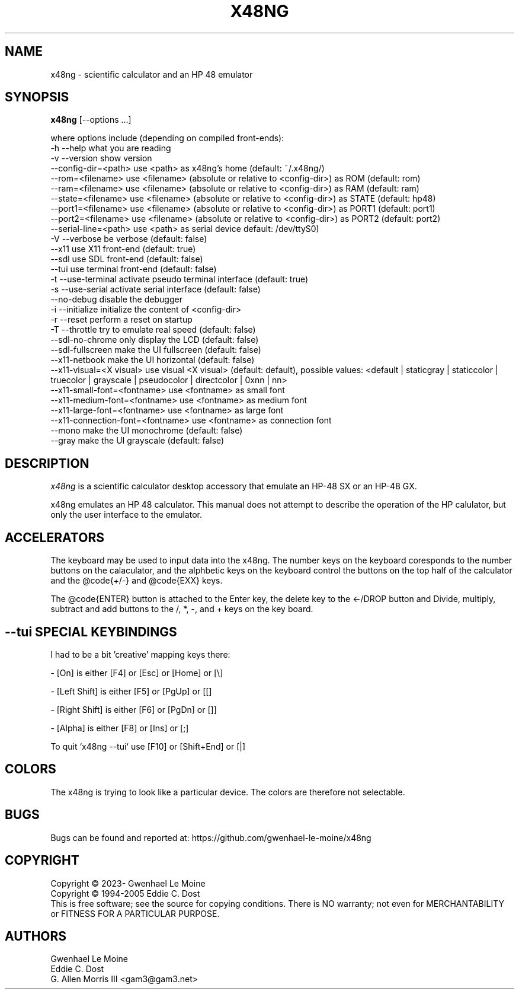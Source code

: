 .\" # @configure_input@
.\"
.\" $Id$
.\" Copyright (c) 2005  G. Allen Morris III
.\"
.\" Permission is hereby granted, free of charge, to any person obtaining
.\" a copy of this software and associated documentation files (the
.\" "Software"), to deal in the Software without restriction, including
.\" without limitation the rights to use, copy, modify, merge, publish,
.\" distribute, sublicense, and/or sell copies of the Software, and to
.\" permit persons to whom the Software is furnished to do so, subject to
.\" the following conditions:
.\"
.\" The above copyright notice and this permission notice shall be included
.\" in all copies or substantial portions of the Software.
.\"
.\" THE SOFTWARE IS PROVIDED "AS IS", WITHOUT WARRANTY OF ANY KIND, EXPRESS
.\" OR IMPLIED, INCLUDING BUT NOT LIMITED TO THE WARRANTIES OF
.\" MERCHANTABILITY, FITNESS FOR A PARTICULAR PURPOSE AND NONINFRINGEMENT.
.\" IN NO EVENT SHALL THE X CONSORTIUM BE LIABLE FOR ANY CLAIM, DAMAGES OR
.\" OTHER LIABILITY, WHETHER IN AN ACTION OF CONTRACT, TORT OR OTHERWISE,
.\" ARISING FROM, OUT OF OR IN CONNECTION WITH THE SOFTWARE OR THE USE OR
.\" OTHER DEALINGS IN THE SOFTWARE.
.\"
.\" Except as contained in this notice, the name of the X Consortium shall
.\" not be used in advertising or otherwise to promote the sale, use or
.\" other dealings in this Software without prior written authorization
.\" from the X Consortium.
.\"
.\" $XFree86: xc/programs/xcalc/xcalc.man,v 1.5 2003/03/19 01:49:28 dawes Exp $
.\"
.de EX  \"Begin example
.ne 5
.if n .sp 1
.if t .sp .5
.nf
.in +.5i
..
.de EE
.fi
.in -.5i
.if n .sp 1
.if t .sp .5
..
.TH X48NG 1 "14 September 2023" "Version @VERSION@" "X48NG Manual Pages"
.SH NAME
x48ng \- scientific calculator and an HP 48 emulator
.SH SYNOPSIS
.B x48ng
[\--options ...]

where options include (depending on compiled front-ends):
.br
        \-h \-\-help                    what you are reading
.br
        \-v \-\-version                 show version
.br
           \-\-config\-dir=<path>       use <path> as x48ng's home (default: ~/.x48ng/)
.br
           \-\-rom=<filename>           use <filename> (absolute or relative to <config\-dir>) as ROM (default: rom)
.br
           \-\-ram=<filename>           use <filename> (absolute or relative to <config\-dir>) as RAM (default: ram)
.br
           \-\-state=<filename>         use <filename> (absolute or relative to <config\-dir>) as STATE (default: hp48)
.br
           \-\-port1=<filename>         use <filename> (absolute or relative to <config\-dir>) as PORT1 (default: port1)
.br
           \-\-port2=<filename>         use <filename> (absolute or relative to <config\-dir>) as PORT2 (default: port2)
.br
           \-\-serial\-line=<path>      use <path> as serial device default: /dev/ttyS0)
.br
        \-V \-\-verbose                 be verbose (default: false)
.br
           \-\-x11                     use X11 front-end (default: true)
.br
           \-\-sdl                     use SDL front-end (default: false)
.br
           \-\-tui                     use terminal front-end (default: false)
.br
        \-t \-\-use\-terminal            activate pseudo terminal interface (default: true)
.br
        \-s \-\-use\-serial              activate serial interface (default: false)
.br
           \-\-no\-debug                disable the debugger
.br
        \-i \-\-initialize              initialize the content of <config\-dir>
.br
        \-r \-\-reset                   perform a reset on startup
.br
        \-T \-\-throttle                try to emulate real speed (default: false)
.br
           \-\-sdl\-no\-chrome           only display the LCD (default: false)
.br
           \-\-sdl\-fullscreen          make the UI fullscreen (default: false)
.br
           \-\-x11\-netbook             make the UI horizontal (default: false)
.br
           \-\-x11\-visual=<X visual>   use visual <X visual> (default: default), possible values: <default | staticgray | staticcolor | truecolor | grayscale | pseudocolor | directcolor | 0xnn | nn>
.br
           \-\-x11\-small\-font=<fontname>  use <fontname> as small font
.br
           \-\-x11\-medium\-font=<fontname> use <fontname> as medium font
.br
           \-\-x11\-large\-font=<fontname>  use <fontname> as large font
.br
           \-\-x11\-connection\-font=<fontname> use <fontname> as connection font
.br
           \-\-mono                make the UI monochrome (default: false)
.br
           \-\-gray                make the UI grayscale (default: false)

.SH DESCRIPTION
.I x48ng
is a scientific calculator desktop accessory that emulate an HP\-48 SX
or an HP\-48 GX.
\" .SH OPTIONS
\" .PP
\" \fIx48ng\fP accepts all of the standard toolkit command line options along
\" with several additional options:
\" .PP
\" .TP 8
\" .B \-help
\" Show a list of options.
\" .PP
\" .TP 8
\" .B \-version
\" This  causes  x48ng  to  print a version number to the standard output.
\" .PP
\" .TP 8
\" .B \-iconic
\" Start iconic
\" .SH OPERATION

.PP
x48ng emulates an HP 48 calculator. This manual does not attempt to
describe the operation of the HP calulator, but only the user interface
to the emulator.

\" .I Pointer Usage:
\" When mouse button one is press on an x48ng key the key is depress until
\" the mouse button is released.  If you wish to have more than one key
\" press at a time mouse button 3 may be used.  Button pressed with mouse
\" button 3 will remain pressed until mouse button 1 is used.  For example
\" to reset the calulator you can press the A key and the F key with mouse
\" button 3 and then press the on button with mouse button 1.

\" Mouse button 2 will paste the text in the cut buffer to the calculator
\" if it is press in the display area of the calculator. See notes on
\" pasting text into the calculator below.

\" Use of mouse elsewhere on the image of the calculator is undefined.

.SH ACCELERATORS

The keyboard may be used to input data into the x48ng.
The number keys on the keyboard coresponds to the number buttons on
the calaculator, and the alphbetic keys on the keyboard control the
buttons on the top half of the calculator and the @code{+/-} and
@code{EXX} keys.

The @code{ENTER} button is attached to the Enter key, the delete key
to the <-/DROP button and Divide, multiply, subtract and add buttons to
the /, *, -, and + keys on the key board.

.SH --tui SPECIAL KEYBINDINGS

I had to be a bit 'creative' mapping keys there:

- [On] is either [F4] or [Esc] or [Home] or [\\]

- [Left Shift] is either [F5] or [PgUp] or [[]

- [Right Shift] is either [F6] or [PgDn] or []]

- [Alpha] is either [F8] or [Ins] or [;]

To quit `x48ng --tui` use [F10] or [Shift+End] or [|]


.SH COLORS
The x48ng is trying to look like a particular device.
The colors are therefore not selectable.
.br
\" .SH "ENVIRONMENT"
\" XUSERFILESEARCHPATH
\" .SH "SEE ALSO"
\" X(7x), xrdb(1)
.SH BUGS
.PP
Bugs can be found and reported at: https://github.com/gwenhael-le-moine/x48ng
.SH COPYRIGHT
Copyright \(co 2023- Gwenhael Le Moine
.br
Copyright \(co 1994-2005 Eddie C. Dost
.br
This is free software; see the source for copying conditions.  There is NO
warranty; not even for MERCHANTABILITY or FITNESS FOR A PARTICULAR PURPOSE.
.SH AUTHORS
Gwenhael Le Moine
.br
Eddie C. Dost
.br
G. Allen Morris III <gam3@gam3.net>
